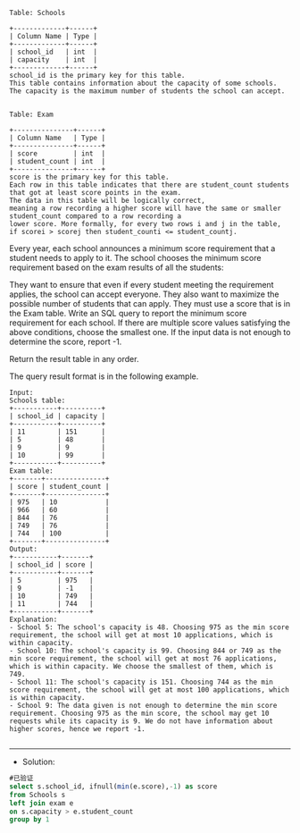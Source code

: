 
#+BEGIN_EXAMPLE
Table: Schools

+-------------+------+
| Column Name | Type |
+-------------+------+
| school_id   | int  |
| capacity    | int  |
+-------------+------+
school_id is the primary key for this table.
This table contains information about the capacity of some schools. The capacity is the maximum number of students the school can accept.
 

Table: Exam

+---------------+------+
| Column Name   | Type |
+---------------+------+
| score         | int  |
| student_count | int  |
+---------------+------+
score is the primary key for this table.
Each row in this table indicates that there are student_count students that got at least score points in the exam.
The data in this table will be logically correct, 
meaning a row recording a higher score will have the same or smaller student_count compared to a row recording a 
lower score. More formally, for every two rows i and j in the table, if scorei > scorej then student_counti <= student_countj.
#+END_EXAMPLE

Every year, each school announces a minimum score requirement that a student needs to apply to it. The school chooses the minimum score requirement based on the exam results of all the students:

They want to ensure that even if every student meeting the requirement applies, the school can accept everyone.
They also want to maximize the possible number of students that can apply.
They must use a score that is in the Exam table.
Write an SQL query to report the minimum score requirement for each school. If there are multiple score values satisfying the above conditions, choose the smallest one. If the input data is not enough to determine the score, report -1.

Return the result table in any order.

The query result format is in the following example.
#+BEGIN_EXAMPLE
Input:
Schools table:
+-----------+----------+
| school_id | capacity |
+-----------+----------+
| 11        | 151      |
| 5         | 48       |
| 9         | 9        |
| 10        | 99       |
+-----------+----------+
Exam table:
+-------+---------------+
| score | student_count |
+-------+---------------+
| 975   | 10            |
| 966   | 60            |
| 844   | 76            |
| 749   | 76            |
| 744   | 100           |
+-------+---------------+
Output:
+-----------+-------+
| school_id | score |
+-----------+-------+
| 5         | 975   |
| 9         | -1    |
| 10        | 749   |
| 11        | 744   |
+-----------+-------+
Explanation: 
- School 5: The school's capacity is 48. Choosing 975 as the min score requirement, the school will get at most 10 applications, which is within capacity.
- School 10: The school's capacity is 99. Choosing 844 or 749 as the min score requirement, the school will get at most 76 applications, which is within capacity. We choose the smallest of them, which is 749.
- School 11: The school's capacity is 151. Choosing 744 as the min score requirement, the school will get at most 100 applications, which is within capacity.
- School 9: The data given is not enough to determine the min score requirement. Choosing 975 as the min score, the school may get 10 requests while its capacity is 9. We do not have information about higher scores, hence we report -1.

#+END_EXAMPLE

---------------------------------------------------------------------
- Solution:
#+BEGIN_SRC sql
#已验证
select s.school_id, ifnull(min(e.score),-1) as score
from Schools s
left join exam e 
on s.capacity > e.student_count
group by 1
#+END_SRC
